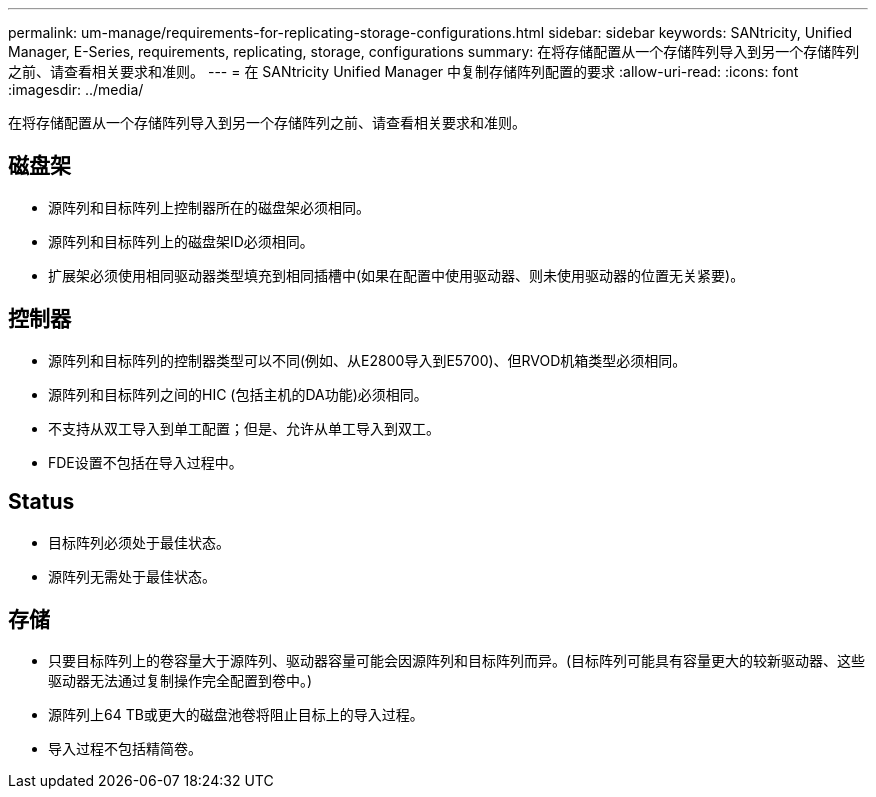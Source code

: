 ---
permalink: um-manage/requirements-for-replicating-storage-configurations.html 
sidebar: sidebar 
keywords: SANtricity, Unified Manager, E-Series, requirements, replicating, storage, configurations 
summary: 在将存储配置从一个存储阵列导入到另一个存储阵列之前、请查看相关要求和准则。 
---
= 在 SANtricity Unified Manager 中复制存储阵列配置的要求
:allow-uri-read: 
:icons: font
:imagesdir: ../media/


[role="lead"]
在将存储配置从一个存储阵列导入到另一个存储阵列之前、请查看相关要求和准则。



== 磁盘架

* 源阵列和目标阵列上控制器所在的磁盘架必须相同。
* 源阵列和目标阵列上的磁盘架ID必须相同。
* 扩展架必须使用相同驱动器类型填充到相同插槽中(如果在配置中使用驱动器、则未使用驱动器的位置无关紧要)。




== 控制器

* 源阵列和目标阵列的控制器类型可以不同(例如、从E2800导入到E5700)、但RVOD机箱类型必须相同。
* 源阵列和目标阵列之间的HIC (包括主机的DA功能)必须相同。
* 不支持从双工导入到单工配置；但是、允许从单工导入到双工。
* FDE设置不包括在导入过程中。




== Status

* 目标阵列必须处于最佳状态。
* 源阵列无需处于最佳状态。




== 存储

* 只要目标阵列上的卷容量大于源阵列、驱动器容量可能会因源阵列和目标阵列而异。(目标阵列可能具有容量更大的较新驱动器、这些驱动器无法通过复制操作完全配置到卷中。)
* 源阵列上64 TB或更大的磁盘池卷将阻止目标上的导入过程。
* 导入过程不包括精简卷。

